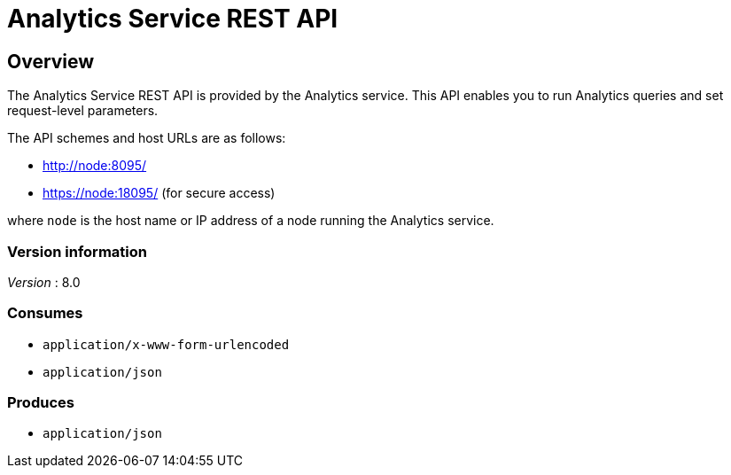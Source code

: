 = Analytics Service REST API


// This file is created automatically by Swagger2Markup.
// DO NOT EDIT! Refer to https://github.com/couchbaselabs/cb-swagger


// tag::body[]


[[_overview]]
== Overview
The Analytics Service REST API is provided by the Analytics service.
This API enables you to run Analytics queries and set request-level parameters.

The API schemes and host URLs are as follows:

* http://node:8095/
* https://node:18095/ (for secure access)

where `node` is the host name or IP address of a node running the Analytics service.


=== Version information
[%hardbreaks]
__Version__ : 8.0


=== Consumes

* `application/x-www-form-urlencoded`
* `application/json`


=== Produces

* `application/json`


// end::body[]



